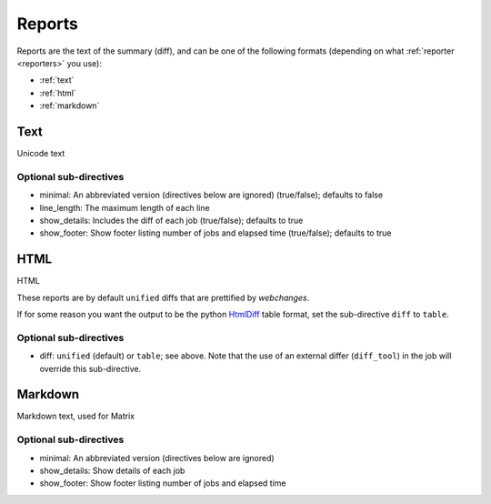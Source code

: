 .. _reports:

=======
Reports
=======

Reports are the text of the summary (diff), and can be one of the following formats (depending on what
:ref:`reporter <reporters>` you use):

* :ref:`text`
* :ref:`html`
* :ref:`markdown`

.. _text:

Text
----
Unicode text

Optional sub-directives
~~~~~~~~~~~~~~~~~~~~~~~

* minimal: An abbreviated version (directives below are ignored) (true/false); defaults to false
* line_length: The maximum length of each line
* show_details: Includes the diff of each job (true/false); defaults to true
* show_footer: Show footer listing number of jobs and elapsed time (true/false); defaults to true


.. _html:

HTML
----
HTML

These reports are by default ``unified`` diffs that are prettified by `webchanges`.

If for some reason you want the output to be the python `HtmlDiff
<https://docs.python.org/3/library/difflib.html#difflib.HtmlDiff>`__ table format, set the sub-directive ``diff`` to
``table``.

Optional sub-directives
~~~~~~~~~~~~~~~~~~~~~~~

* diff: ``unified`` (default) or ``table``; see above. Note that the use of an external differ (``diff_tool``) in the
  job will override this sub-directive.


.. _markdown:

Markdown
--------
Markdown text, used for Matrix

Optional sub-directives
~~~~~~~~~~~~~~~~~~~~~~~

* minimal: An abbreviated version (directives below are ignored)
* show_details: Show details of each job
* show_footer: Show footer listing number of jobs and elapsed time
